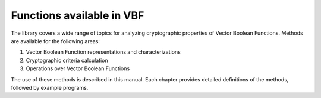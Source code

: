 **************************
Functions available in VBF
**************************

The library covers a wide range of topics for analyzing cryptographic properties
of Vector Boolean Functions. Methods are available for the following areas:

1. Vector Boolean Function representations and characterizations
2. Cryptographic criteria calculation
3. Operations over Vector Boolean Functions

The use of these methods is described in this manual. Each chapter provides detailed definitions of the methods, followed by example programs.
